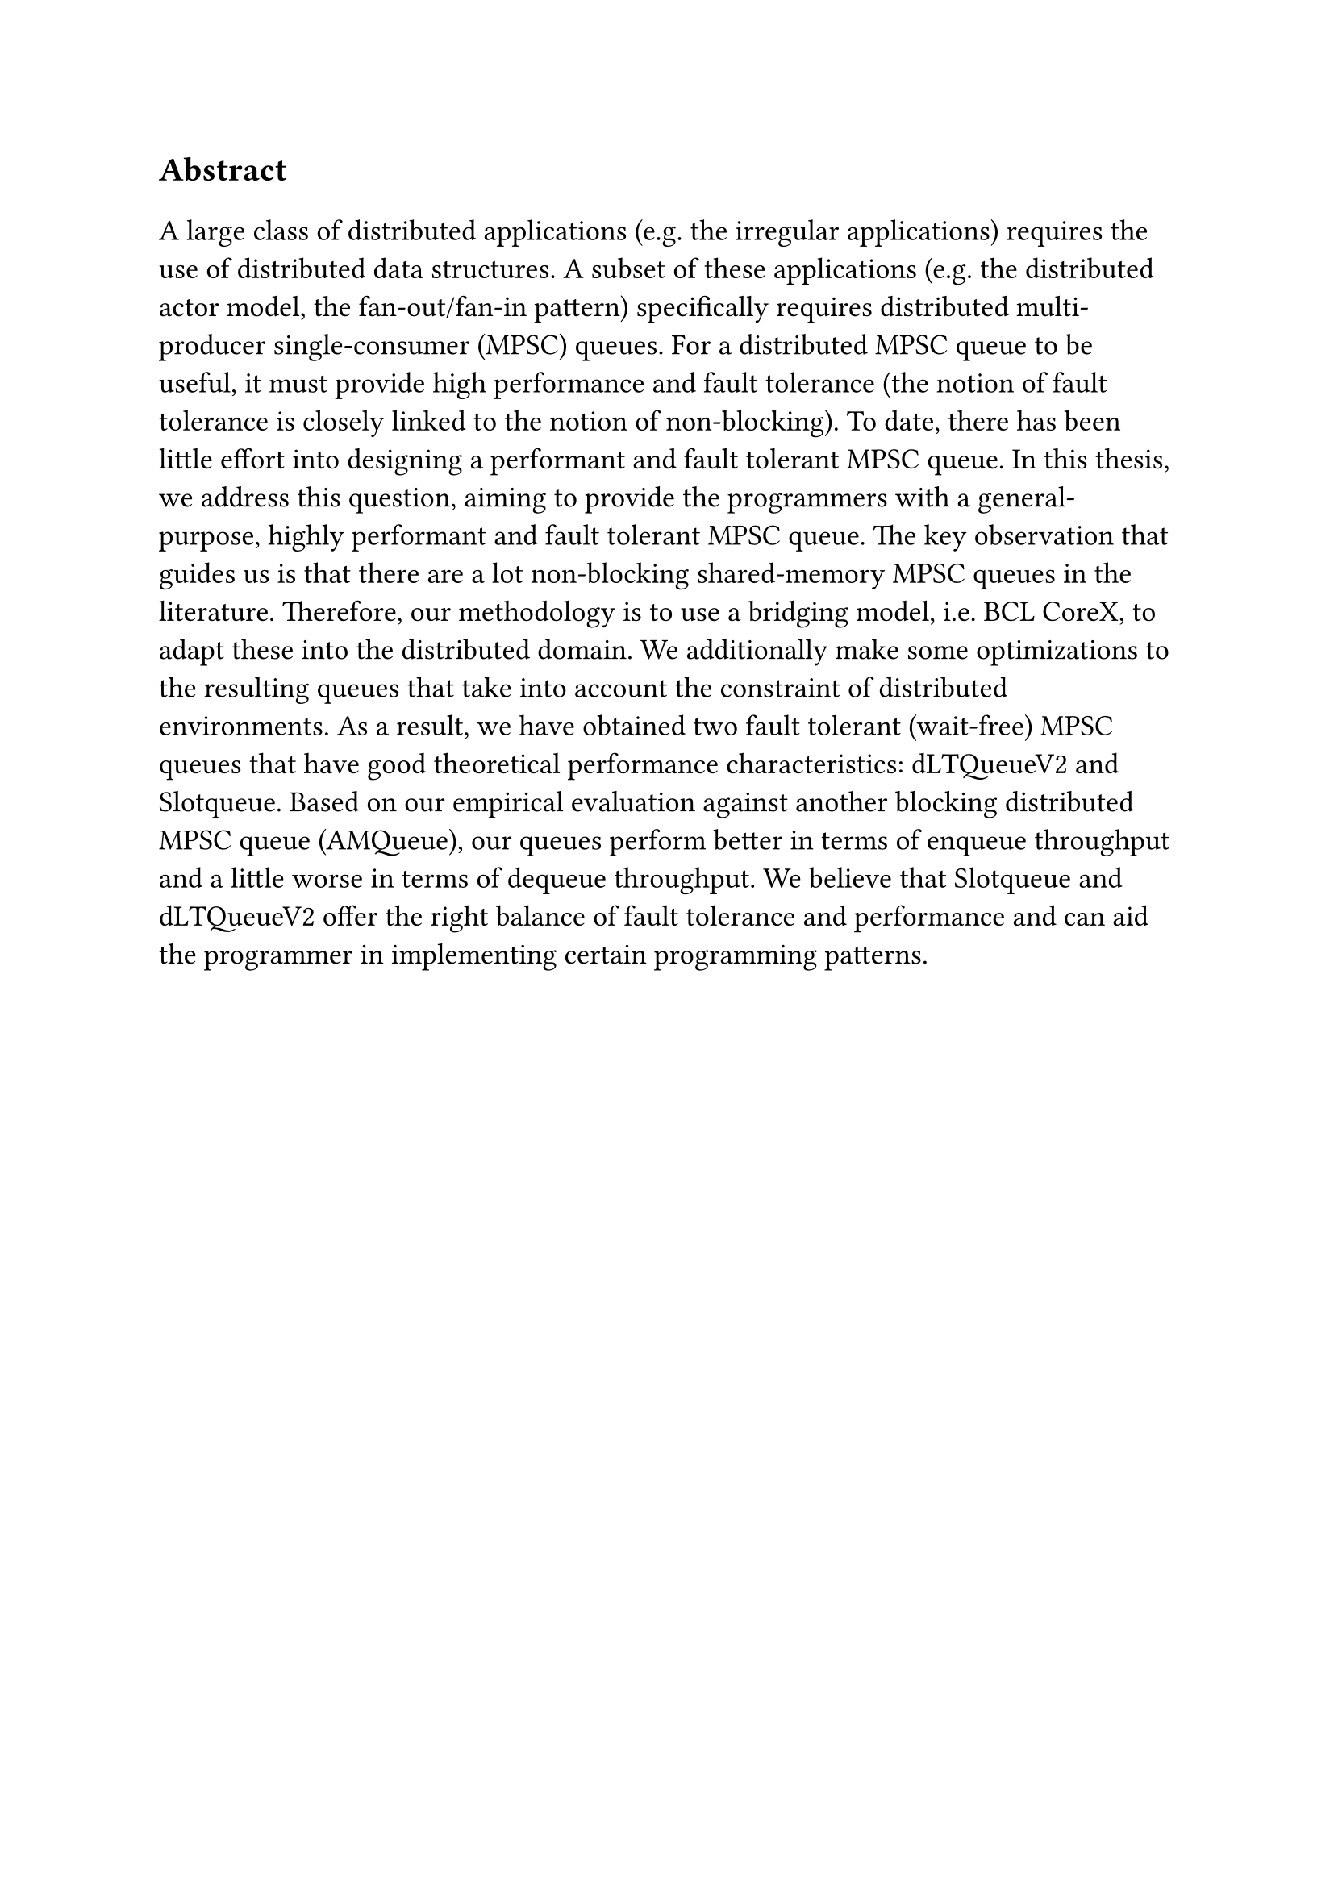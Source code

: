 #set text(size: 15pt)
*Abstract*

#set text(size: 13pt)

A large class of distributed applications (e.g. the irregular applications) requires the use of distributed data structures. A subset of these applications (e.g. the distributed actor model, the fan-out/fan-in pattern) specifically requires distributed multi-producer single-consumer (MPSC) queues. For a distributed MPSC queue to be useful, it must provide high performance and fault tolerance (the notion of fault tolerance is closely linked to the notion of non-blocking). To date, there has been little effort into designing a performant and fault tolerant MPSC queue. In this thesis, we address this question, aiming to provide the programmers with a general-purpose, highly performant and fault tolerant MPSC queue. The key observation that guides us is that there are a lot non-blocking shared-memory MPSC queues in the literature. Therefore, our methodology is to use a bridging model, i.e. BCL CoreX, to adapt these into the distributed domain. We additionally make some optimizations to the resulting queues that take into account the constraint of distributed environments. As a result, we have obtained two fault tolerant (wait-free) MPSC queues that have good theoretical performance characteristics: dLTQueueV2 and Slotqueue. Based on our empirical evaluation against another blocking distributed MPSC queue (AMQueue), our queues perform better in terms of enqueue throughput and a little worse in terms of dequeue throughput. We believe that Slotqueue and dLTQueueV2 offer the right balance of fault tolerance and performance and can aid the programmer in implementing certain programming patterns. 
